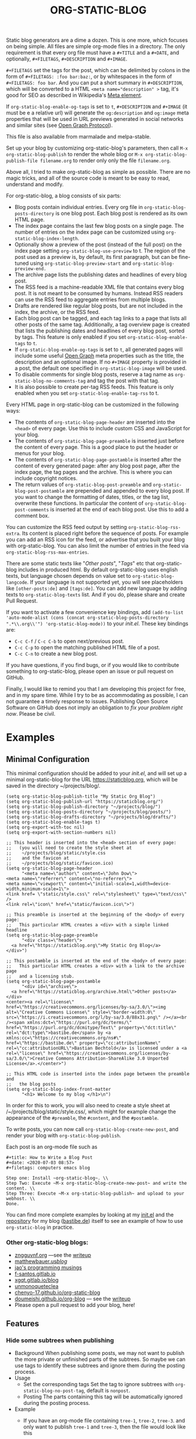 #+TITLE: ORG-STATIC-BLOG

[[http://melpa.org/packages/org-static-blog-badge.svg]] [[http://stable.melpa.org/packages/org-static-blog-badge.svg]]


Static blog generators are a dime a dozen. This is one more, which
focuses on being simple. All files are simple org-mode files in a
directory. The only requirement is that every org file must have a
=#+TITLE= and a =#+DATE=, and optionally, =#+FILETAGS=, =#+DESCRIPTION= and
=#+IMAGE=.

=#+FILETAGS= set the tags for the post, which can be delimited by
colons in the form of =#+FILETAGS: :foo bar:baz:=, or by whitespaces
in the form of =#+FILETAGS: foo bar=. And you can put a short summary
in =#+DESCRIPTION=, which will be converted to a HTML
~<meta name="description" >~ tag, it's good for SEO as described in
Wikipedia's [[https://en.wikipedia.org/wiki/Meta_element#The_description_attribute][Meta element]].

If =org-static-blog-enable-og-tags= is set to =t=, =#+DESCRIPTION= and
=#+IMAGE= (it must be e a relative url) will generate the =og:description=
and =og:image= meta properties that will be used in URL previews
generated in social networks and similar sites (see [[https://ogp.me/][Open Graph
Protocol]]).

This file is also available from marmalade and melpa-stable.

Set up your blog by customizing org-static-blog's parameters, then
call =M-x org-static-blog-publish= to render the whole blog or
=M-x org-static-blog-publish-file filename.org= to render only only
the file =filename.org=.

Above all, I tried to make org-static-blog as simple as possible.
There are no magic tricks, and all of the source code is meant to be
easy to read, understand and modify.

For org-static-blog, a blog consists of six parts:
- Blog posts contain individual entries. Every org file in
  =org-static-blog-posts-directory= is one blog post. Each blog post
  is rendered as its own HTML page.
- The index page contains the last few blog posts on a single page.
  The number of entries on the index page can be customized using
  =org-static-blog-index-length=.
- Optionally show a preview of the post (instead of the full post) on
  the index page setting =org-static-blog-use-preview= to t.  The region
  of the post used as a preview is, by default, its first paragraph,
  but can be fine-tuned using =org-static-blog-preview-start= and
  =org-static-blog-preview-end.=
- The archive page lists the publishing dates and headlines of every
  blog post.
- The RSS feed is a machine-readable XML file that contains every blog
  post. It is not meant to be consumed by humans. Instead RSS readers
  can use the RSS feed to aggregate entries from multiple blogs.
- Drafts are rendered like regular blog posts, but are not included in
  the index, the archive, or the RSS feed.
- Each blog post can be tagged, and each tag links to a page that
  lists all other posts of the same tag. Additionally, a tag overview
  page is created that lists the publishing dates and headlines of
  every blog post, sorted by tags. This feature is only enabled if you
  set =org-static-blog-enable-tags= to =t=.
- If =org-static-blog-enable-og-tags= is set to =t=, all generated pages
  will include some useful [[https://ogp.me/][Open Graph]] meta properties such as the
  title, the description and an optional image. If no =#+IMAGE= property
  is provided in a post, the default one specified in
  =org-static-blog-image= will be used.
- To disable comments for single blog posts, reserve a tag name as
  =org-static-blog-no-comments-tag= and tag the post with that tag.
- It is also possible to create per-tag RSS feeds.  This feature is
  only enabled when you set =org-static-blog-enable-tag-rss= to t.

Every HTML page in org-static-blog can be customized in the following
ways:
- The contents of =org-static-blog-page-header= are inserted into the
  =<head>= of every page. Use this to include custom CSS and
  JavaScript for your blog.
- The contents of =org-static-blog-page-preamble= is inserted just
  before the content of every page. This is a good place to put the
  header or menus for your blog.
- The contents  of =org-static-blog-page-postamble= is  inserted after
  the content of every generated page: after any blog post page, after
  the index page, the tag pages and the archive. This is where you can
  include copyright notices.
- The   return    values   of    =org-static-blog-post-preamble=   and
  =org-static-blog-post-postamble= are prepended and appended to every
  blog post. If you want to change the formatting of dates, titles, or
  the tag list,  overwrite these functions. In  particular the content
  of =org-static-blog-post-comments=  is inserted  at the end  of each
  blog post. Use this to add a comment box.

You can customize the RSS feed output by setting
=org-static-blog-rss-extra=. Its content is placed right before the
sequence of posts. For example you can add an RSS icon for the feed,
or advertise that you built your blog with org-static-blog.  You can
also limit the number of entries in the feed via
=org-static-blog-rss-max-entries=.


There are some static texts like "/Other posts/", "/Tags/" etc that
org-static-blog includes in produced html. By default org-static-blog
uses english texts, but language chosen depends on value set to
=org-static-blog-langcode=. If your language is not supported yet, you
will see placeholders like =[other-posts:de]= and =[tags:de]=.
You can add new language by adding texts to =org-static-blog-texts=
list. And if you do, please share and create Pull Request.

If you want to activate a few convenience key bindings, add
=(add-to-list 'auto-mode-alist (cons (concat org-static-blog-posts-directory ".*\\.org\\'") 'org-static-blog-mode))=
to your /init.el/. These key bindings are:
- =C-c C-f= / =C-c C-b= to open next/previous post.
- =C-c C-p= to open the matching published HTML file of a post.
- =C-c C-n= to create a new blog post.


If you have questions, if you find bugs, or if you would like to
contribute something to org-static-blog, please open an issue or pull
request on GitHub.

Finally, I would like to remind you that I am developing this project
for free, and in my spare time. While I try to be as accommodating as
possible, I can not guarantee a timely response to issues. Publishing
Open Source Software on GitHub does not imply an obligation to /fix
your problem right now/. Please be civil.

* Examples

** Minimal Configuration
   This minimal configuration should be added to your /init.el/, and will
   set up a minimal org-static-blog for the URL https://staticblog.org,
   which will be saved in the directory ~/projects/blog/.

   #+begin_src elisp
     (setq org-static-blog-publish-title "My Static Org Blog")
     (setq org-static-blog-publish-url "https://staticblog.org/")
     (setq org-static-blog-publish-directory "~/projects/blog/")
     (setq org-static-blog-posts-directory "~/projects/blog/posts/")
     (setq org-static-blog-drafts-directory "~/projects/blog/drafts/")
     (setq org-static-blog-enable-tags t)
     (setq org-export-with-toc nil)
     (setq org-export-with-section-numbers nil)

     ;; This header is inserted into the <head> section of every page:
     ;;   (you will need to create the style sheet at
     ;;    ~/projects/blog/static/style.css
     ;;    and the favicon at
     ;;    ~/projects/blog/static/favicon.ico)
     (setq org-static-blog-page-header
           "<meta name=\"author\" content=\"John Dow\">
     <meta name=\"referrer\" content=\"no-referrer\">
     <meta name=\"viewport\" content=\"initial-scale=1,width=device-width,minimum-scale=1\">
     <link href= \"static/style.css\" rel=\"stylesheet\" type=\"text/css\" />
     <link rel=\"icon\" href=\"static/favicon.ico\">")

     ;; This preamble is inserted at the beginning of the <body> of every page:
     ;;   This particular HTML creates a <div> with a simple linked headline
     (setq org-static-blog-page-preamble
           "<div class=\"header\">
       <a href=\"https://staticblog.org\">My Static Org Blog</a>
     </div>")

     ;; This postamble is inserted at the end of the <body> of every page:
     ;;   This particular HTML creates a <div> with a link to the archive page
     ;;   and a licensing stub.
     (setq org-static-blog-page-postamble
           "<div id=\"archive\">
       <a href=\"https://staticblog.org/archive.html\">Other posts</a>
     </div>
     <center><a rel=\"license\" href=\"https://creativecommons.org/licenses/by-sa/3.0/\"><img alt=\"Creative Commons License\" style=\"border-width:0\" src=\"https://i.creativecommons.org/l/by-sa/3.0/88x31.png\" /></a><br /><span xmlns:dct=\"https://purl.org/dc/terms/\" href=\"https://purl.org/dc/dcmitype/Text\" property=\"dct:title\" rel=\"dct:type\">bastibe.de</span> by <a xmlns:cc=\"https://creativecommons.org/ns#\" href=\"https://bastibe.de\" property=\"cc:attributionName\" rel=\"cc:attributionURL\">Bastian Bechtold</a> is licensed under a <a rel=\"license\" href=\"https://creativecommons.org/licenses/by-sa/3.0/\">Creative Commons Attribution-ShareAlike 3.0 Unported License</a>.</center>")

     ;; This HTML code is inserted into the index page between the preamble and
     ;;   the blog posts
     (setq org-static-blog-index-front-matter
           "<h1> Welcome to my blog </h1>\n")
   #+end_src

   In order for this to work, you will also need to create a style sheet
   at /~/projects/blog/static/style.css/, which might for example change
   the appearance of the ~#preamble~, the ~#content~, and the
   ~#postamble~.

   To write posts, you can now call ~org-static-blog-create-new-post~,
   and render your blog with ~org-static-blog-publish~.

   Each post is an org-mode file such as

   #+begin_src org-mode
 #+title: How to Write a Blog Post
 #+date: <2020-07-03 08:57>
 #+filetags: computers emacs blog

 Step one: Install ~org-static-blog~. \\
 Step Two: Execute ~M-x org-static-blog-create-new-post~ and write the content. \\
 Step Three: Execute ~M-x org-static-blog-publish~ and upload to your webhost. \\
 Done.
   #+end_src

   You can find more complete examples by looking at my [[https://github.com/bastibe/.emacs.d/blob/master/init.el#L670][init.el]] and the
   [[https://github.com/bastibe/bastibe.github.com][repository]] for my blog ([[http://bastibe.de/][bastibe.de]]) itself to see an example of how to
   use =org-static-blog= in practice.

*** Other org-static-blog blogs:
    - [[https://zngguvnf.org/][zngguvnf.org]] ---see the [[https://zngguvnf.org/2017-07-13--blogging-with-org-static-blog.html][writeup]]
    - [[https://matthewbauer.us/blog/][matthewbauer.us/blog/]]
    - [[https://jao.io/blog/simplicity-pays-off.html][jao's programming musings]]
    - [[https://f-santos.gitlab.io/][f-santos.gitlab.io]]
    - [[https://xgqt.gitlab.io/blog/][xgqt.gitlab.io/blog]]
    - [[https://unmonoqueteclea.github.io/][unmonoqueteclea]]
    - [[https://chenyo-17.github.io/org-static-blog/][chenyo-17.github.io/org-static-blog]]
    - [[https://dou-meishi.github.io/org-blog/][doumeishi.github.io/org-blog]] --- see the [[https://dou-meishi.github.io/org-blog/2024-01-22-TryOrgStaticBlog/notes.html][writeup]]
    - Please open a pull request to add your blog, here!

** Features
*** Hide some subtrees when publishing
    - Background
      When publishing some posts, we may not want to publish the more private or unfinished parts of the subtrees. So maybe we can use tags to identify these subtrees and ignore them during the posting process.
    - Usage
      - Set the corresponding tags
        Set the tag to ignore subtrees with =org-static-blog-no-post-tag=, default is =nonpost=.
      - Posting
        The parts containing this tag will be automatically ignored during the posting process.
    - Example
      - If you have an org-mode file containing =tree-1=, =tree-2=, =tree-3=. and only want to publish =tree-1= and =tree-3=, then the file would look like this
      #+begin_src org-mode
       * tree-1
       * tree-2 :nonpost:
       * tree-3
      #+end_src
      - Then the file will automatically ignore =tree-2= subtrees with the =nonpost= tag when it is published.

*** Extended cleaning of the suggested filename

If you regularly find yourself editing the suggested filename when creating new
posts, e.g. replacing slashes (`/`), then you can modify the value of
`org-static-blog-suggested-filename-cleaning-regexp`. With its default value,
`"\s"`, it only replaces whitespace.

For example, a post with the title "Using bastibe/org-static-blog for your blog"
would, with the default result in a suggested filename of
`2023-10-02-using-bastibe/org-static-blog-for-your-blog.org`. If the value of
`org-static-blog-suggested-filename-cleaning-regexp` is changed like this

```
(setq org-static-blog-suggested-filename-cleaning-regexp (rx (or "/" (in white)))
```

the `/` will be replaced too and the suggested filename will be
`2023-10-02-using-bastibe-org-static-blog-for-your-blog.org`.

* Known Issues

- Org-static-blog is a pure static site generator. As such, it does
  not include comments. However, you can easily include services like
  Disqus to do this for you.
- You can have hosting services like GitHub auto-render you blog every
  time you commit using continuous integration tools like Travis CI.
  An example of how to do this has been gracefully provided
  by [[https://gitlab.com/_zngguvnf/org-static-blog-example][zngguvnf]].
- Individual blog entries are only re-rendered if no current HTML file
  is available (i.e. the org file is older than the HTML file). If you
  want to forcibly re-render an entry, delete the HTML file.

* Changelog

- 2018-03-17 (v1.0.4): Massive speed up of org-static-blog. A
  re-render with one changed file used to take about a second per
  post, and now takes about a second total.
- 2018-03-21 (v1.1.0): Tags.
  Each post can now have tags (using =#+tags:=). If you enable
  =org-static-blog-enable-tags=, tags are included in each post,
  tag-index pages are generated for each tag, and a tag archive
  is generated for all tags.
- 2018-03-23 (v1.1.1): Tags.
  Deprecated =#+tags:= in favor of =#+filetags:=, which is the
  correct way of setting file-wide tags in org-mode.
  (Thank you, Kaushal Modi!)
- 2018-04-19 (v1.2.0): HTML5
  Org-static-blog now outputs valid HTML5 instead of XHTML. This makes
  the resulting HTML cleaner, but shouldn't impact your styles. Also,
  you can now customize your content language by setting
  =org-static-blog-langcode= and the HTML output has been fixed in a few
  places.
  (Thank you, Michael Cardell Widerkrantz!)
- 2020-03-20 (v1.3.0): Nested directories, Translations, and more
  Improve handling of local variables (Thank you, Matthew Bauer)
  Rewrote README in org-mode (Thank you, Rafał -rsm- Marek)
  Adds support for localizations (Thank you, Rafał -rsm- Marek)
  Put license in a LICENSE file (Thank you, Jonas Bernoulli)
  Adds uption to force-rerender entire blog (Thank you, Winny)
  Support for non-flat directory structure (Thank you, Shmavon Gazanchyan)
  Support for "preview" slugs on index page (Thank you, K. Scarlet)
  Various bugfixes (Thank you, Matthew Bauer, luhuaei, neeasade, Yauhen Makei, Winny, zsxh)
  Translations in RU, BY, FR (Thank you, Yauhen Makei, Théo Jacquin)
- 2020-07-20 (v1.4.0):
  Adds a command to create drafts (Thank you, Massimo Lauria)
  Adds optional RSS info (Thank you, Massimo Lauria)
  Restructures preamble and postamble to be more consistent (Thank you, Massimo Lauria)
  Translations in IT, ES (Thank you, Massimo Lauria, Alberto Álvarez)
  Option to make ellipsis link to full post (Thank you, jaor)
  Improves preview generation (Thank you, Allo)
  Render RSS dates as per RFT-822 and the RSS spec
- 2021-03-05 (v1.5.0)
  Better awareness for posts in subdirectories (Thank you, Justin Abrahms)
  New custom variable org-static-blog-rss-max-entries (Thank you, jao)
  Can now exclude some posts from RSS feeds (Thank you, jao)
  New custom variable for index page header (Thank you, Bruno Deremble)
- 2022-05-05 (v1.6.0)
  Adds ~#+description~ support that fills the description meta tag (Thank you, Guangwang Huang)
  Adds optional post slugs, and date before title (Thank you, jao)
  Correct date encoding in RSS and various RSS fixes (Thank you, Agnessa Bubowska)
  Ability to not publish subtrees by tag (Thank you, wangz)
  Fixes some warnings related to Emacs 28 (Thank you, Maciej Barć)
- 2025-03-20 (v1.7.0)
  Fixes path related issues for drafts
  Optionally disables comments if a customizable tag is set
  Adds viewport metadata to header (Thank you, Aze)
  Various fixes to blog generation (Thank you, Aze)
  Makes whitespace cleaning of filename suggestions customizable (Thank you, Magnus Therning)
  Adds support for Open Graph meta tags (Thank you, Pablo González Carrizo)
  Various bugfixes (Thank you, Dou Meishi, Musa Al-hassy, Alexis Purslane, chenyo, Johnny5, Miao ZhiCheng)

* LICENSE

Copyright 2015, Bastian Bechtold

Redistribution and use in source and binary forms, with or without
modification, are permitted provided that the following conditions are
met:

1. Redistributions of source code must retain the above copyright
   notice, this list of conditions and the following disclaimer.

2. Redistributions in binary form must reproduce the above copyright
   notice, this list of conditions and the following disclaimer in the
   documentation and/or other materials provided with the
   distribution.

3. Neither the name of the copyright holder nor the names of its
   contributors may be used to endorse or promote products derived
   from this software without specific prior written permission.

THIS SOFTWARE IS PROVIDED BY THE COPYRIGHT HOLDERS AND CONTRIBUTORS
"AS IS" AND ANY EXPRESS OR IMPLIED WARRANTIES, INCLUDING, BUT NOT
LIMITED TO, THE IMPLIED WARRANTIES OF MERCHANTABILITY AND FITNESS FOR
A PARTICULAR PURPOSE ARE DISCLAIMED. IN NO EVENT SHALL THE COPYRIGHT
HOLDER OR CONTRIBUTORS BE LIABLE FOR ANY DIRECT, INDIRECT, INCIDENTAL,
SPECIAL, EXEMPLARY, OR CONSEQUENTIAL DAMAGES (INCLUDING, BUT NOT
LIMITED TO, PROCUREMENT OF SUBSTITUTE GOODS OR SERVICES; LOSS OF USE,
DATA, OR PROFITS; OR BUSINESS INTERRUPTION) HOWEVER CAUSED AND ON ANY
THEORY OF LIABILITY, WHETHER IN CONTRACT, STRICT LIABILITY, OR TORT
(INCLUDING NEGLIGENCE OR OTHERWISE) ARISING IN ANY WAY OUT OF THE USE
OF THIS SOFTWARE, EVEN IF ADVISED OF THE POSSIBILITY OF SUCH DAMAGE.

